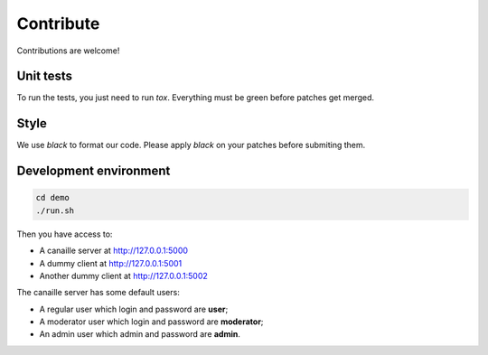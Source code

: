 Contribute
==========

Contributions are welcome!

Unit tests
----------

To run the tests, you just need to run `tox`. Everything must be green before patches get merged.

Style
-----

We use `black` to format our code. Please apply `black` on your patches before submiting them.

Development environment
-----------------------

.. code-block:: console

    cd demo
    ./run.sh

Then you have access to:

- A canaille server at http://127.0.0.1:5000
- A dummy client at http://127.0.0.1:5001
- Another dummy client at http://127.0.0.1:5002

The canaille server has some default users:

- A regular user which login and password are **user**;
- A moderator user which login and password are **moderator**;
- An admin user which admin and password are **admin**.
